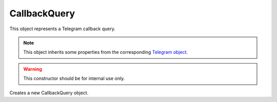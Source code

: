 CallbackQuery
=============

This object represents a Telegram callback query.

.. note::

    This object inherits some properties from the corresponding `Telegram object <https://core.telegram.org/bots/api#callbackquery>`_.

.. js:class:: CallbackQuery(object, bot)

.. warning::

    This constructor should be for internal use only.

Creates a new CallbackQuery object.

.. js:function:: answer(text, alert)

    :param string text:
    :param boolean alert: Whether the user should be shown an alert
    :returns: A promise that resolves to the response (according to Telegram, true on success).

    Answers the query.